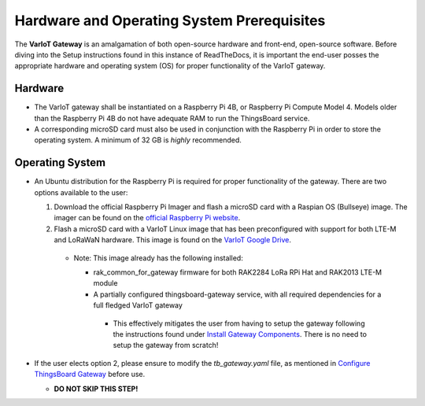 Hardware and Operating System Prerequisites
===========================================

The **VarIoT Gateway** is an amalgamation of both open-source hardware and front-end, open-source software. Before diving into the Setup instructions found in this instance of ReadTheDocs, it is important 
the end-user posses the appropriate hardware and operating system (OS) for proper functionality of the VarIoT gateway.

Hardware
--------
* The VarIoT gateway shall be instantiated on a Raspberry Pi 4B, or Raspberry Pi Compute Model 4. Models older than the Raspberry Pi 4B do not have adequate RAM to run the ThingsBoard service.
* A corresponding microSD card must also be used in conjunction with the Raspberry Pi in order to store the operating system. A minimum of 32 GB is *highly* recommended.

Operating System
----------------
* An Ubuntu distribution for the Raspberry Pi is required for proper functionality of the gateway. There are two options available to the user:
 
  1. Download the official Raspberry Pi Imager and flash a microSD card with a Raspian OS (Bullseye) image. The imager can be found on the `official Raspberry Pi website <https://www.raspberrypi.com/software/>`_.
  2. Flash a microSD card with a VarIoT Linux image that has been preconfigured with support for both LTE-M and LoRaWaN hardware. This image is found on the `VarIoT Google Drive <https://drive.google.com/file/d/1JmDyyV_89n3nTgnFq6ypgmyraMQ1k05P/view?usp=share_link>`_.     
    
    * Note: This image already has the following installed:
      
      * rak_common_for_gateway firmware for both RAK2284 LoRa RPi Hat and RAK2013 LTE-M module
      * A partially configured thingsboard-gateway service, with all required dependencies for a full fledged VarIoT gateway
       * This effectively mitigates the user from having to setup the gateway following the instructions found under `Install Gateway Components <https://variot.readthedocs.io/en/latest/installation/index.html#>`_. There is no need to setup the gateway from scratch!

* If the user elects option 2, please ensure to modify the *tb_gateway.yaml* file, as mentioned in `Configure ThingsBoard Gateway <https://variot.readthedocs.io/en/latest/installation/tb-gateway.html#configure-thingsboard-gateway>`_ before use.
  
  * **DO NOT SKIP THIS STEP!**
